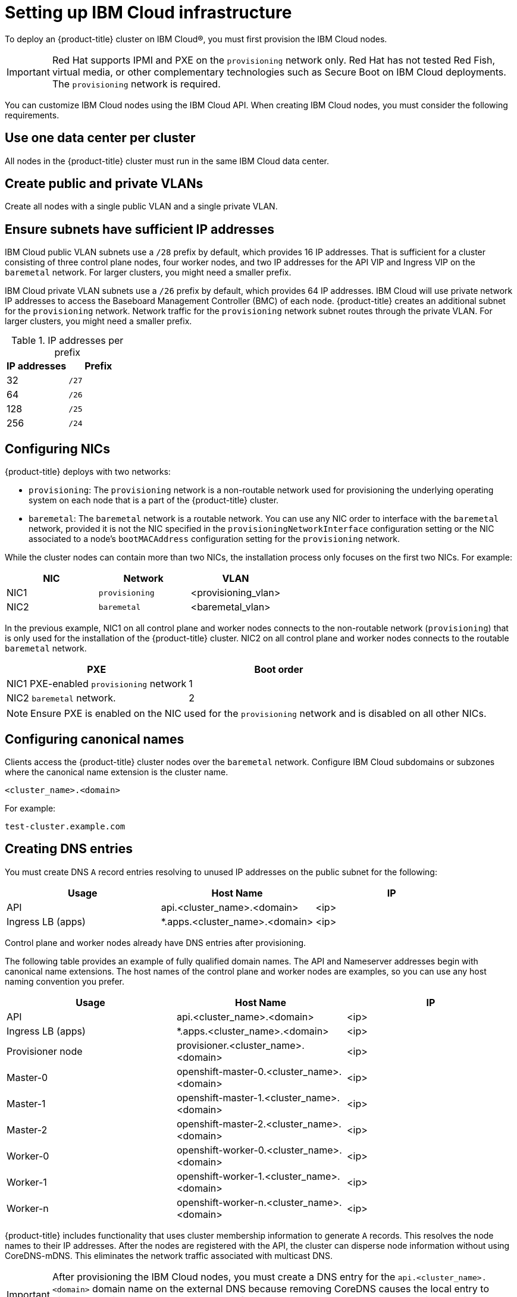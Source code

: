 // This is included in the following assemblies:
//
// installing_ibm_cloud/install-ibm-cloud-installing-on-ibm-cloud.adoc

:_content-type: PROCEDURE
[id="setting-up-ibm-cloud-infrastructure_{context}"]
= Setting up IBM Cloud infrastructure

To deploy an {product-title} cluster on IBM Cloud&#174;, you must first provision the IBM Cloud nodes.

[IMPORTANT]
====
Red Hat supports IPMI and PXE on the `provisioning` network only. Red Hat has not tested Red Fish, virtual media, or other complementary technologies such as Secure Boot on IBM Cloud deployments. The `provisioning` network is required.
====

You can customize IBM Cloud nodes using the IBM Cloud API. When creating IBM Cloud nodes, you must consider the following requirements.

[discrete]
== Use one data center per cluster

All nodes in the {product-title} cluster must run in the same IBM Cloud data center.

[discrete]
== Create public and private VLANs

Create all nodes with a single public VLAN and a single private VLAN.

[discrete]
== Ensure subnets have sufficient IP addresses

IBM Cloud public VLAN subnets use a `/28` prefix by default, which provides 16 IP addresses. That is sufficient for a cluster consisting of three control plane nodes, four worker nodes, and two IP addresses for the API VIP and Ingress VIP on the `baremetal` network. For larger clusters, you might need a smaller prefix.

IBM Cloud private VLAN subnets use a `/26` prefix by default, which provides 64 IP addresses. IBM Cloud will use private network IP addresses to access the Baseboard Management Controller (BMC) of each node. {product-title} creates an additional subnet for the `provisioning` network. Network traffic for the `provisioning` network subnet routes through the private VLAN. For larger clusters, you might need a smaller prefix.

.IP addresses per prefix
[options="header"]
|====
|IP addresses |Prefix
|32| `/27`
|64| `/26`
|128| `/25`
|256| `/24`
|====

[discrete]
== Configuring NICs

{product-title} deploys with two networks:

- `provisioning`: The `provisioning` network is a non-routable network used for provisioning the underlying operating system on each node that is a part of the {product-title} cluster.

- `baremetal`: The `baremetal` network is a routable network. You can use any NIC order to interface with the `baremetal` network, provided it is not the NIC specified in the `provisioningNetworkInterface` configuration setting or the NIC associated to a node's `bootMACAddress` configuration setting for the `provisioning` network.

While the cluster nodes can contain more than two NICs, the installation process only focuses on the first two NICs. For example:

[options="header"]
|===
|NIC |Network |VLAN
| NIC1 | `provisioning` | <provisioning_vlan>
| NIC2 | `baremetal` | <baremetal_vlan>
|===

In the previous example, NIC1 on all control plane and worker nodes connects to the non-routable network (`provisioning`) that is only used for the installation of the {product-title} cluster. NIC2 on all control plane and worker nodes connects to the routable `baremetal` network.

[options="header"]
|===
|PXE |Boot order
| NIC1 PXE-enabled `provisioning` network | 1
| NIC2 `baremetal` network. | 2
|===

[NOTE]
====
Ensure PXE is enabled on the NIC used for the `provisioning` network and is disabled on all other NICs.
====

[discrete]
== Configuring canonical names

Clients access the {product-title} cluster nodes over the `baremetal` network. Configure IBM Cloud subdomains or subzones where the canonical name extension is the cluster name.

----
<cluster_name>.<domain>
----

For example:

----
test-cluster.example.com
----

[discrete]
== Creating DNS entries

You must create DNS `A` record entries resolving to unused IP addresses on the public subnet for the following:

[width="100%", options="header"]
|=====
| Usage | Host Name | IP
| API | api.<cluster_name>.<domain> | <ip>
| Ingress LB (apps) |  *.apps.<cluster_name>.<domain>  | <ip>
|=====

Control plane and worker nodes already have DNS entries after provisioning.

The following table provides an example of fully qualified domain names. The API and Nameserver addresses begin with canonical name extensions. The host names of the control plane and worker nodes are examples, so you can use any host naming convention you prefer.

[width="100%", options="header"]
|=====
| Usage | Host Name | IP
| API | api.<cluster_name>.<domain> | <ip>
| Ingress LB (apps) |  *.apps.<cluster_name>.<domain>  | <ip>
ifeval::[{product-version} <= 4.5]
| Nameserver | ns1.<cluster_name>.<domain> | <ip>
endif::[]
| Provisioner node | provisioner.<cluster_name>.<domain> | <ip>
| Master-0 | openshift-master-0.<cluster_name>.<domain> | <ip>
| Master-1 | openshift-master-1.<cluster_name>.<domain> | <ip>
| Master-2 | openshift-master-2.<cluster_name>.<domain> | <ip>
| Worker-0 | openshift-worker-0.<cluster_name>.<domain> | <ip>
| Worker-1 | openshift-worker-1.<cluster_name>.<domain> | <ip>
| Worker-n | openshift-worker-n.<cluster_name>.<domain> | <ip>
|=====

{product-title} includes functionality that uses cluster membership information to generate `A` records. This resolves the node names to their IP addresses. After the nodes are registered with the API, the cluster can disperse node information without using CoreDNS-mDNS. This eliminates the network traffic associated with multicast DNS.

[IMPORTANT]
====
After provisioning the IBM Cloud nodes, you must create a DNS entry for the `api.<cluster_name>.<domain>` domain name on the external DNS because removing CoreDNS causes the local entry to disappear. Failure to create a DNS record for the `api.<cluster_name>.<domain>` domain name in the external DNS server prevents worker nodes from joining the cluster.
====

[discrete]
== Network Time Protocol (NTP)

Each {product-title} node in the cluster must have access to an NTP server. {product-title} nodes use NTP to synchronize their clocks. For example, cluster nodes use SSL certificates that require validation, which might fail if the date and time between the nodes are not in sync.

[IMPORTANT]
====
Define a consistent clock date and time format in each cluster node's BIOS settings, or installation might fail.
====

[discrete]
== Configure a DHCP server

IBM Cloud does not run DHCP on the public or private VLANs. After provisioning IBM Cloud nodes, you must set up a DHCP server for the public VLAN, which corresponds to {product-title}'s `baremetal` network.

[NOTE]
====
The IP addresses allocated to each node do not need to match the IP addresses allocated by the IBM Cloud provisioning system.
====

See the "Configuring the public subnet" section for details.

[discrete]
== Ensure BMC access privileges

The "Remote management" page for each node on the dashboard contains the node's intelligent platform management interface (IPMI) credentials. The default IPMI privileges prevent the user from making certain boot target changes. You must change the privilege level to `OPERATOR` so that Ironic can make those changes.

In the `install-config.yaml` file, add the `privilegelevel` parameter to the URLs used to configure each BMC. See the "Configuring the install-config.yaml file" section for additional details. For example:

[source,yaml]
----
ipmi://<IP>:<port>?privilegelevel=OPERATOR
----

Alternatively, contact IBM Cloud support and request that they increase the IPMI privileges to `ADMINISTRATOR` for each node.

[discrete]
== Create bare metal servers

Create bare metal servers in the link:https://cloud.ibm.com[IBM Cloud dashboard] by navigating to *Create resource* -> *Bare Metal Server*.

Alternatively, you can create bare metal servers with the `ibmcloud` CLI utility. For example:

[source,terminal]
----
$ ibmcloud sl hardware create --hostname <SERVERNAME> \
                            --domain <DOMAIN> \
                            --size <SIZE> \
                            --os <OS-TYPE> \
                            --datacenter <DC-NAME> \
                            --port-speed <SPEED> \
                            --billing <BILLING>
----

See link:https://cloud.ibm.com/docs/cli?topic=cli-install-ibmcloud-cli[Installing the stand-alone IBM Cloud CLI] for details on installing the IBM Cloud CLI.

[NOTE]
====
IBM Cloud servers might take 3-5 hours to become available.
====
